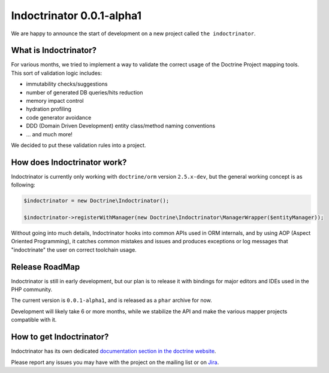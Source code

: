 Indoctrinator 0.0.1-alpha1
==========================

We are happy to announce the start of development on a new project called ``the indoctrinator``.

What is Indoctrinator?
~~~~~~~~~~~~~~~~~~~~~~

For various months, we tried to implement a way to validate the correct usage of the
Doctrine Project mapping tools.
This sort of validation logic includes:

- immutability checks/suggestions
- number of generated DB queries/hits reduction
- memory impact control
- hydration profiling
- code generator avoidance
- DDD (Domain Driven Development) entity class/method naming conventions
- ... and much more!

We decided to put these validation rules into a project.

How does Indoctrinator work?
~~~~~~~~~~~~~~~~~~~~~~~~~~~~

Indoctrinator is currently only working with ``doctrine/orm`` version ``2.5.x-dev``, but
the general working concept is as following:

.. code-block:: json

  $indoctrinator = new Doctrine\Indoctrinator();

  $indoctrinator->registerWithManager(new Doctrine\Indoctrinator\ManagerWrapper($entityManager));

Without going into much details, Indoctrinator hooks into common APIs used in ORM internals,
and by using AOP (Aspect Oriented Programming), it catches common mistakes and issues and
produces exceptions or log messages that "indoctrinate" the user on correct toolchain usage.

Release RoadMap
~~~~~~~~~~~~~~~

Indoctrinator is still in early development, but our plan is to release it with bindings for
major editors and IDEs used in the PHP community.

The current version is ``0.0.1-alpha1``, and is released as a ``phar`` archive for now.

Development will likely take 6 or more months, while we stabilize the API and make the various
mapper projects compatible with it.

How to get Indoctrinator?
~~~~~~~~~~~~~~~~~~~~~~~~~

Indoctrinator has its own dedicated `documentation section in the doctrine website <http://www.doctrine-project.org/projects/indoctrinator.html>`_.

Please report any issues you may have with the project on the mailing list or on
`Jira <http://www.doctrine-project.org/jira/browse/>`_.

.. author:: Marco Pivetta <ocramius@gmail.com>
.. categories:: none
.. tags:: none
.. comments::
